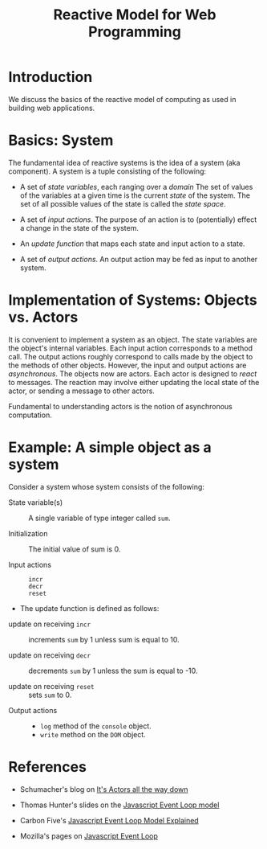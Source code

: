 #+title:  Reactive Model for Web Programming

* Introduction

We discuss the basics of the reactive model of computing as
used in building web applications.

* Basics: System

The fundamental idea of reactive systems is the idea of a
system (aka component).  A system is a tuple consisting of
the following:

 - A set of /state variables/, each ranging over a /domain/
   The set of values of the variables at a given time is the
   current /state/ of the system.  The set of all possible
   values of the state is called the /state space/.

 - A set of /input actions/.  The purpose of an action is to
   (potentially) effect a change in the state of the
   system.  

 - An /update function/ that maps each state and input
   action to a state.

 - A set of /output actions/.  An output action may be fed
   as input to another system.

* Implementation of Systems: Objects vs. Actors

It is convenient to implement a system as an object.  The
state variables are the object's internal variables.  Each
input action corresponds to a method call.  The output
actions roughly correspond to calls made by the object to
the methods of other objects.  However, the input and output
actions are /asynchronous/.  The objects now are actors.
Each actor is designed to /react/ to messages.   The
reaction may involve either updating the local state of the
actor, or sending a message to other actors.  

Fundamental to understanding actors is the notion of
asynchronous computation.


* Example:  A simple object as a system

Consider a system whose system consists of the following:

 - State variable(s) :: A single variable of type integer
      called =sum=. 

 - Initialization :: The initial value of sum is 0. 

 - Input actions :: 

     + =incr= :: 
 
     + =decr= :: 

     + =reset= :: 

 - The update function  is defined as follows:


     + update on receiving =incr= :: increments =sum= by 1 unless sum
          is equal to 10.  

     + update on receiving =decr= :: decrements =sum= by 1 unless the sum is
          equal to -10. 

     + update on receiving =reset= :: sets =sum= to 0.


 - Output actions ::  

    + =log= method of the =console= object.
    + =write= method on the =DOM= object.

* References

 - Schumacher's blog on  [[http://www.dalnefre.com/wp/2014/03/actors-in-javascript/][It's Actors all the way down]]

 - Thomas Hunter's slides on the [[https://thomashunter.name/blog/the-javascript-event-loop-presentation/][Javascript Event Loop model]]

 - Carbon Five's  [[http://blog.carbonfive.com/2013/10/27/the-javascript-event-loop-explained/][Javascript Event Loop Model Explained]]

 - Mozilla's pages on [[https://developer.mozilla.org/en/docs/Web/JavaScript/EventLoop][Javascript Event Loop]]




